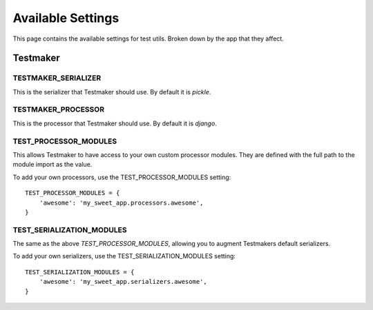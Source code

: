 .. _settings:


==================
Available Settings
==================

This page contains the available settings for test utils. Broken down by the app that they affect.


Testmaker
=========

TESTMAKER_SERIALIZER
--------------------

This is the serializer that Testmaker should use. By default it is `pickle`.

TESTMAKER_PROCESSOR
-------------------

This is the processor that Testmaker should use. By default it is `django`.

TEST_PROCESSOR_MODULES
----------------------

This allows Testmaker to have access to your own custom processor modules. They are defined with the full path to the module import as the value.

To add your own processors, use the TEST_PROCESSOR_MODULES setting::

    TEST_PROCESSOR_MODULES = {
        'awesome': 'my_sweet_app.processors.awesome',
    }

TEST_SERIALIZATION_MODULES
--------------------------

The same as the above `TEST_PROCESSOR_MODULES`, allowing you to augment Testmakers default serializers.

To add your own serializers, use the TEST_SERIALIZATION_MODULES setting::

    TEST_SERIALIZATION_MODULES = {
        'awesome': 'my_sweet_app.serializers.awesome',
    }
